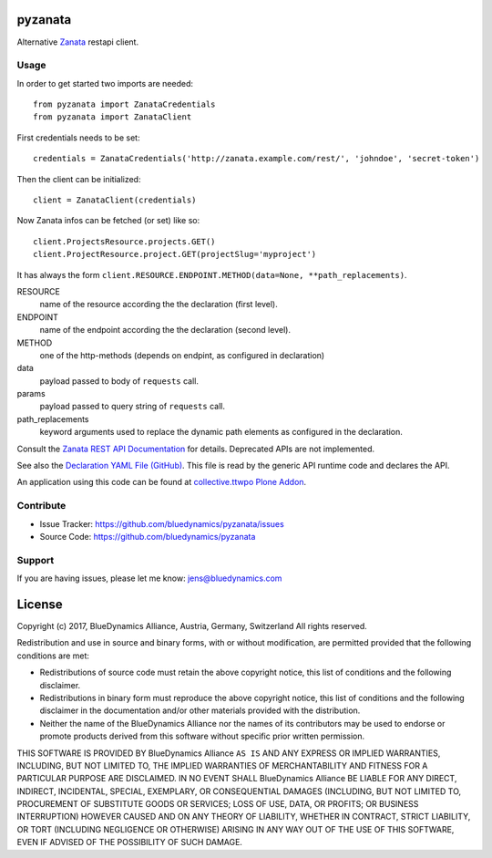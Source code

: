 pyzanata
========

Alternative `Zanata <http://zanata.org/>`_ restapi client.

Usage
-----

In order to get started two imports are needed::

    from pyzanata import ZanataCredentials
    from pyzanata import ZanataClient

First credentials needs to be set::

    credentials = ZanataCredentials('http://zanata.example.com/rest/', 'johndoe', 'secret-token')


Then the client can be initialized::

    client = ZanataClient(credentials)

Now Zanata infos can be fetched (or set) like so::

    client.ProjectsResource.projects.GET()
    client.ProjectResource.project.GET(projectSlug='myproject')

It has always the form ``client.RESOURCE.ENDPOINT.METHOD(data=None, **path_replacements)``.

RESOURCE
    name of the resource according the the declaration (first level).

ENDPOINT
    name of the endpoint according the the declaration (second level).

METHOD
    one of the http-methods (depends on endpint, as configured in declaration)

data
    payload passed to body of ``requests`` call.

params
    payload passed to query string of ``requests`` call.

path_replacements
    keyword arguments used to replace the dynamic path elements as configured in the declaration.

Consult the `Zanata REST API Documentation <https://zanata.ci.cloudbees.com/job/zanata-api-site/site/zanata-common-api/rest-api-docs/index.html#resources>`_ for details. Deprecated APIs are not implemented.

See also the `Declaration YAML File (GitHub) <https://github.com/collective/pyzanata/blob/master/src/pyzanata/restapi.yaml>`_. This file is read by the generic API runtime code and declares the API.

An application using this code can be found at `collective.ttwpo Plone Addon <https://github.com/collective/collective.ttwpo/blob/master/src/collective/ttwpo/syncer/zanata.py>`_.


Contribute
----------

- Issue Tracker: https://github.com/bluedynamics/pyzanata/issues
- Source Code: https://github.com/bluedynamics/pyzanata


Support
-------

If you are having issues, please let me know: jens@bluedynamics.com



License
=======

Copyright (c) 2017, BlueDynamics Alliance, Austria, Germany, Switzerland
All rights reserved.

Redistribution and use in source and binary forms, with or without
modification, are permitted provided that the following conditions are met:

* Redistributions of source code must retain the above copyright notice, this
  list of conditions and the following disclaimer.
* Redistributions in binary form must reproduce the above copyright notice, this
  list of conditions and the following disclaimer in the documentation and/or
  other materials provided with the distribution.
* Neither the name of the BlueDynamics Alliance nor the names of its
  contributors may be used to endorse or promote products derived from this
  software without specific prior written permission.

THIS SOFTWARE IS PROVIDED BY BlueDynamics Alliance ``AS IS`` AND ANY
EXPRESS OR IMPLIED WARRANTIES, INCLUDING, BUT NOT LIMITED TO, THE IMPLIED
WARRANTIES OF MERCHANTABILITY AND FITNESS FOR A PARTICULAR PURPOSE ARE
DISCLAIMED. IN NO EVENT SHALL BlueDynamics Alliance BE LIABLE FOR ANY
DIRECT, INDIRECT, INCIDENTAL, SPECIAL, EXEMPLARY, OR CONSEQUENTIAL DAMAGES
(INCLUDING, BUT NOT LIMITED TO, PROCUREMENT OF SUBSTITUTE GOODS OR SERVICES;
LOSS OF USE, DATA, OR PROFITS; OR BUSINESS INTERRUPTION) HOWEVER CAUSED AND
ON ANY THEORY OF LIABILITY, WHETHER IN CONTRACT, STRICT LIABILITY, OR TORT
(INCLUDING NEGLIGENCE OR OTHERWISE) ARISING IN ANY WAY OUT OF THE USE OF THIS
SOFTWARE, EVEN IF ADVISED OF THE POSSIBILITY OF SUCH DAMAGE.


